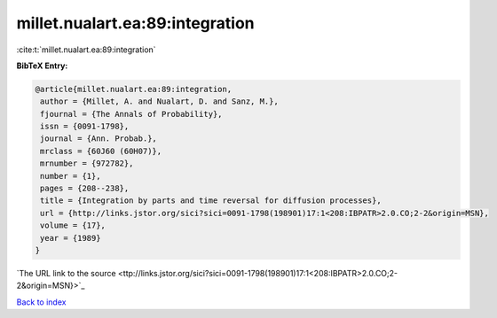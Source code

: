 millet.nualart.ea:89:integration
================================

:cite:t:`millet.nualart.ea:89:integration`

**BibTeX Entry:**

.. code-block:: bibtex

   @article{millet.nualart.ea:89:integration,
    author = {Millet, A. and Nualart, D. and Sanz, M.},
    fjournal = {The Annals of Probability},
    issn = {0091-1798},
    journal = {Ann. Probab.},
    mrclass = {60J60 (60H07)},
    mrnumber = {972782},
    number = {1},
    pages = {208--238},
    title = {Integration by parts and time reversal for diffusion processes},
    url = {http://links.jstor.org/sici?sici=0091-1798(198901)17:1<208:IBPATR>2.0.CO;2-2&origin=MSN},
    volume = {17},
    year = {1989}
   }
`The URL link to the source <ttp://links.jstor.org/sici?sici=0091-1798(198901)17:1<208:IBPATR>2.0.CO;2-2&origin=MSN}>`_


`Back to index <../By-Cite-Keys.html>`_
